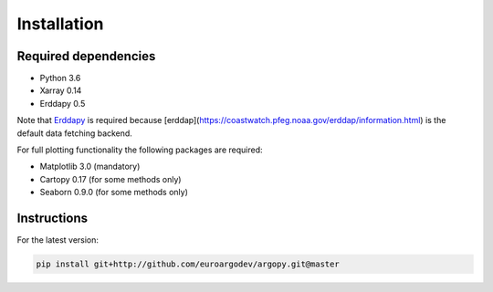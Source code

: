 Installation
============

Required dependencies
^^^^^^^^^^^^^^^^^^^^^

- Python 3.6
- Xarray 0.14
- Erddapy 0.5

Note that Erddapy_ is required because [erddap](https://coastwatch.pfeg.noaa.gov/erddap/information.html) is the default data fetching backend.

For full plotting functionality the following packages are required:

- Matplotlib 3.0 (mandatory)
- Cartopy 0.17 (for some methods only)
- Seaborn 0.9.0 (for some methods only)

Instructions
^^^^^^^^^^^^

For the latest version:

.. code-block:: text

    pip install git+http://github.com/euroargodev/argopy.git@master

.. _Erddapy: https://github.com/ioos/erddapy

